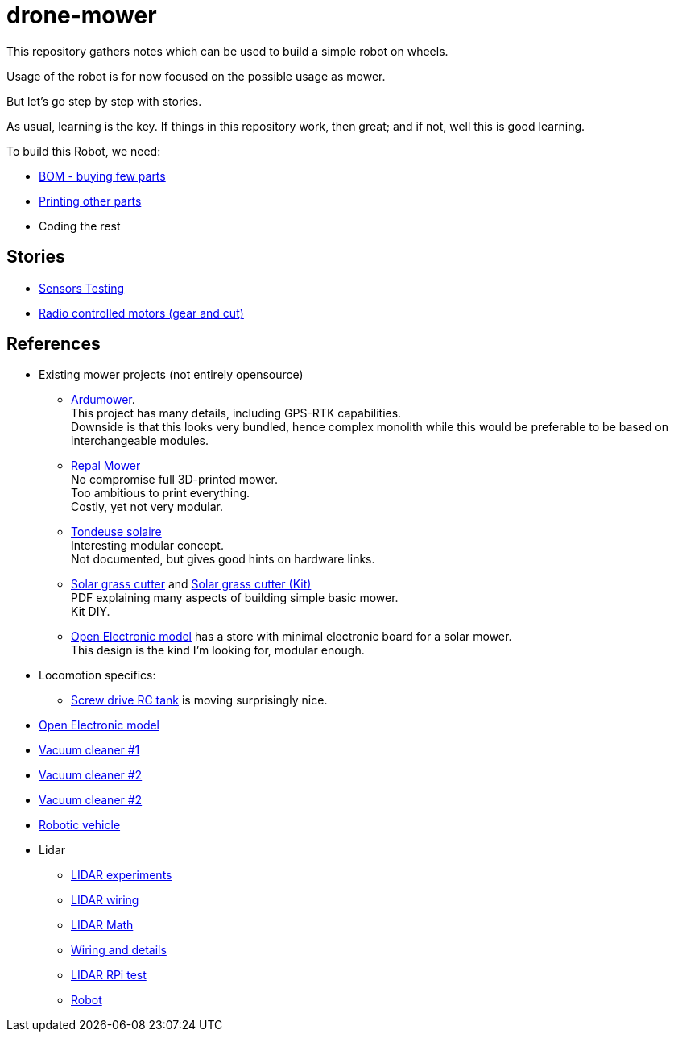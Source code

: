 = drone-mower
:hardbreaks:

This repository gathers notes which can be used to build a simple robot on wheels.

Usage of the robot is for now focused on the possible usage as mower.

But let's go step by step with stories.

As usual, learning is the key. If things in this repository work, then great; and if not, well this is good learning.

To build this Robot, we need:

* link:bom.adoc[BOM - buying few parts]
* link:3d-parts.adoc[Printing other parts]
* Coding the rest

== Stories

* link:stories-sensors.adoc[Sensors Testing]

* link:/stories/11-RC-mower-test[Radio controlled motors (gear and cut)]

== References

* Existing mower projects (not entirely opensource)
** link:https://wiki.ardumower.de/index.php?title=Ardumower_Sunray[Ardumower]. 
This project has many details, including GPS-RTK capabilities. 
Downside is that this looks very bundled, hence complex monolith while this would be preferable to be based on interchangeable modules.

** link:https://repalmakershop.com/pages/mower-build-information[Repal Mower]
No compromise full 3D-printed mower.
Too ambitious to print everything.
Costly, yet not very modular.

** link:https://www.youtube.com/watch?v=ZhTGQARRAqk[Tondeuse solaire]
Interesting modular concept.
Not documented, but gives good hints on hardware links.

** link:https://www.slideshare.net/RITESHPATIL52/solar-based-grass-cutter-machine[Solar grass cutter] and link:https://nevonprojects.com/fully-automated-solar-grass-cutter/[Solar grass cutter (Kit)]
PDF explaining many aspects of building simple basic mower.
Kit DIY.

** link:https://www.open-electronics.org/a-robotic-lawn-mowers-powered-by-solar-energy-with-an-arduino-heart[Open Electronic model] has a store with minimal electronic board for a solar mower.
This design is the kind I'm looking for, modular enough.


* Locomotion specifics:
** link:https://www.instructables.com/SCREW-DRIVE-RC-TANK[Screw drive RC tank] is moving surprisingly nice.





* link:https://www.open-electronics.org/a-robotic-lawn-mowers-powered-by-solar-energy-with-an-arduino-heart[Open Electronic model]

* link:https://www.thingiverse.com/thing:2528123[Vacuum cleaner #1]

* link:https://www.thingiverse.com/thing:3249950[Vacuum cleaner #2]

* link:https://www.instructables.com/id/Build-Your-Own-Vacuum-Robot/[Vacuum cleaner #2]

* link:https://www.veterobot.org/2015/06/building-robotics-ground-vehicle-part-1.html[Robotic vehicle]

* Lidar

** link:https://www.impulseadventure.com/elec/robot-lidar-neato-xv11.html[LIDAR experiments]
** link:http://meetjanez.splet.arnes.si/2015/08/22/neato-xv-11-to-ros-slam/[LIDAR wiring]
** link:https://blog.tkjelectronics.dk/2014/08/handheld-xv-11-lidar-with-stm32f429-and-matlab/[LIDAR Math]
** link:https://www.youtube.com/watch?v=6R3rVeY3Sgc[Wiring and details]
** link:http://www.tobias-weis.de/neato-xv-laser-scanner-lidar/[LIDAR RPi test]
** link:https://www.instructables.com/id/An-Autonomous-Rover[Robot]